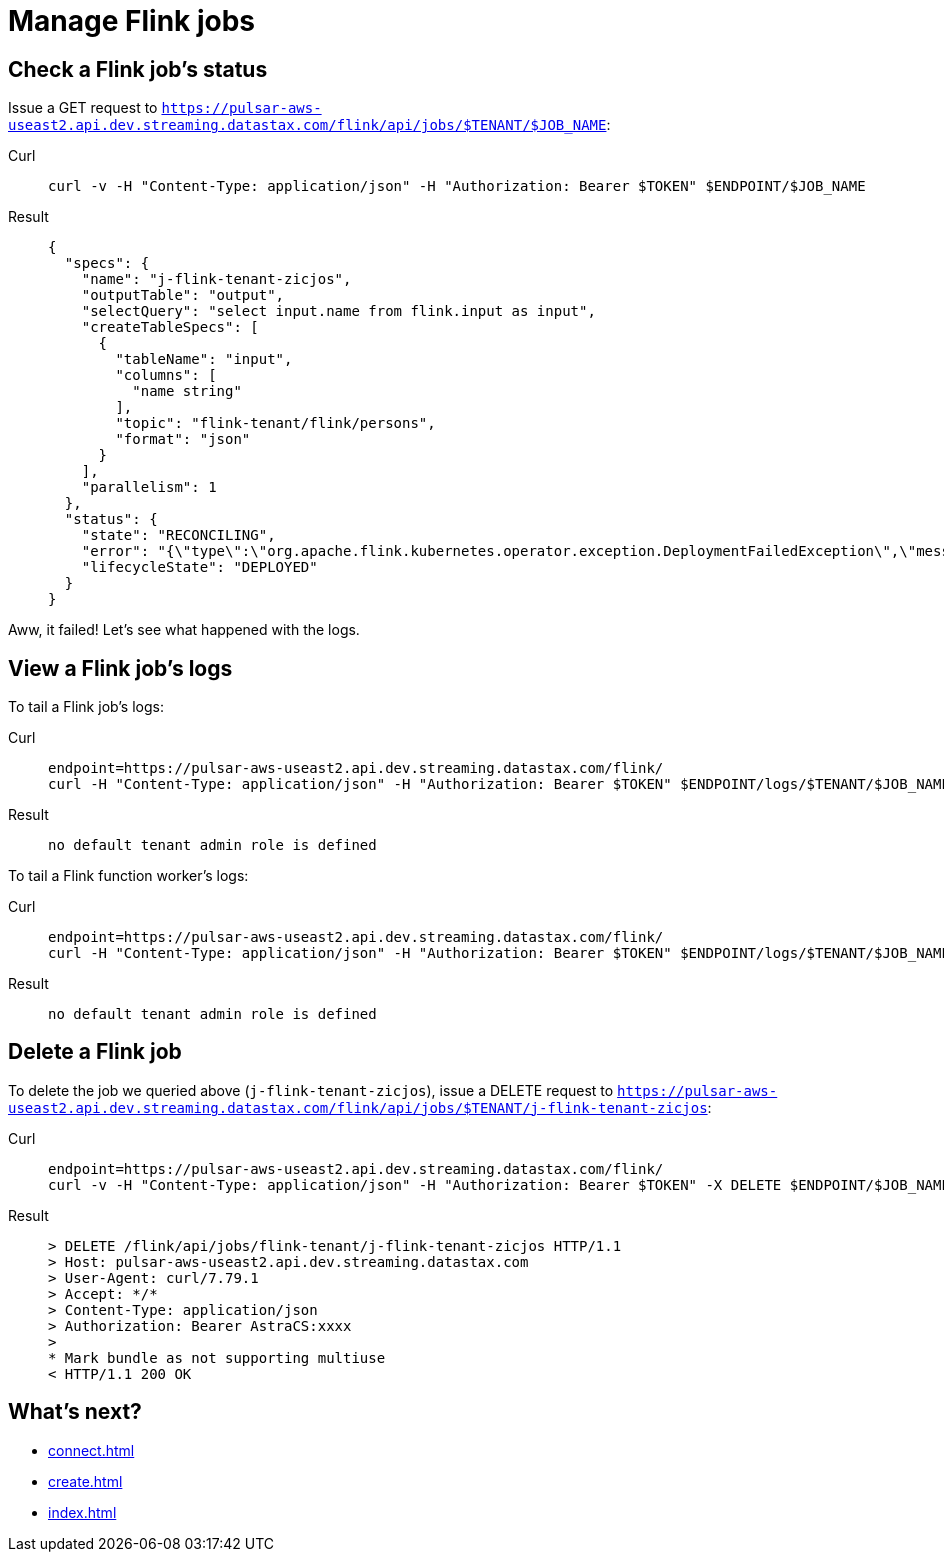 = Manage Flink jobs

== Check a Flink job's status
Issue a GET request to `https://pulsar-aws-useast2.api.dev.streaming.datastax.com/flink/api/jobs/$TENANT/$JOB_NAME`:
[tabs]
====
Curl::
+
--
[source,bash]
----
curl -v -H "Content-Type: application/json" -H "Authorization: Bearer $TOKEN" $ENDPOINT/$JOB_NAME
----
--

Result::
+
--
[source,json]
----
{
  "specs": {
    "name": "j-flink-tenant-zicjos",
    "outputTable": "output",
    "selectQuery": "select input.name from flink.input as input",
    "createTableSpecs": [
      {
        "tableName": "input",
        "columns": [
          "name string"
        ],
        "topic": "flink-tenant/flink/persons",
        "format": "json"
      }
    ],
    "parallelism": 1
  },
  "status": {
    "state": "RECONCILING",
    "error": "{\"type\":\"org.apache.flink.kubernetes.operator.exception.DeploymentFailedException\",\"message\":\"back-off 5m0s restarting failed container=flink-main-container pod=j-flink-tenant-zicjos-84c46c749-pmbfw_fl-flink-tenant(bcaf73fd-0db7-4a5d-897b-63acad0822c3)\",\"additionalMetadata\":{\"reason\":\"CrashLoopBackOff\"},\"throwableList\":[]}",
    "lifecycleState": "DEPLOYED"
  }
}
----
--
====

Aww, it failed! Let's see what happened with the logs.

== View a Flink job's logs

To tail a Flink job's logs:
[tabs]
====
Curl::
+
--
[source,bash]
----
endpoint=https://pulsar-aws-useast2.api.dev.streaming.datastax.com/flink/
curl -H "Content-Type: application/json" -H "Authorization: Bearer $TOKEN" $ENDPOINT/logs/$TENANT/$JOB_NAME/jobmanager?tail=true
----
--

Result::
+
--
[source,bash]
----
no default tenant admin role is defined
----
--
====

To tail a Flink function worker's logs:
[tabs]
====
Curl::
+
--
[source,bash]
----
endpoint=https://pulsar-aws-useast2.api.dev.streaming.datastax.com/flink/
curl -H "Content-Type: application/json" -H "Authorization: Bearer $TOKEN" $ENDPOINT/logs/$TENANT/$JOB_NAME/jobmanager?tail=true
----
--

Result::
+
--
[source,bash]
----
no default tenant admin role is defined
----
--
====

== Delete a Flink job

To delete the job we queried above (`j-flink-tenant-zicjos`), issue a DELETE request to `https://pulsar-aws-useast2.api.dev.streaming.datastax.com/flink/api/jobs/$TENANT/j-flink-tenant-zicjos`:
[tabs]
====
Curl::
+
--
[source,bash]
----
endpoint=https://pulsar-aws-useast2.api.dev.streaming.datastax.com/flink/
curl -v -H "Content-Type: application/json" -H "Authorization: Bearer $TOKEN" -X DELETE $ENDPOINT/$JOB_NAME
----
--

Result::
+
--
[source,bash]
----
> DELETE /flink/api/jobs/flink-tenant/j-flink-tenant-zicjos HTTP/1.1
> Host: pulsar-aws-useast2.api.dev.streaming.datastax.com
> User-Agent: curl/7.79.1
> Accept: */*
> Content-Type: application/json
> Authorization: Bearer AstraCS:xxxx
>
* Mark bundle as not supporting multiuse
< HTTP/1.1 200 OK
----
--
====

== What's next?

* xref:connect.adoc[]
* xref:create.adoc[]
* xref:index.adoc[]
